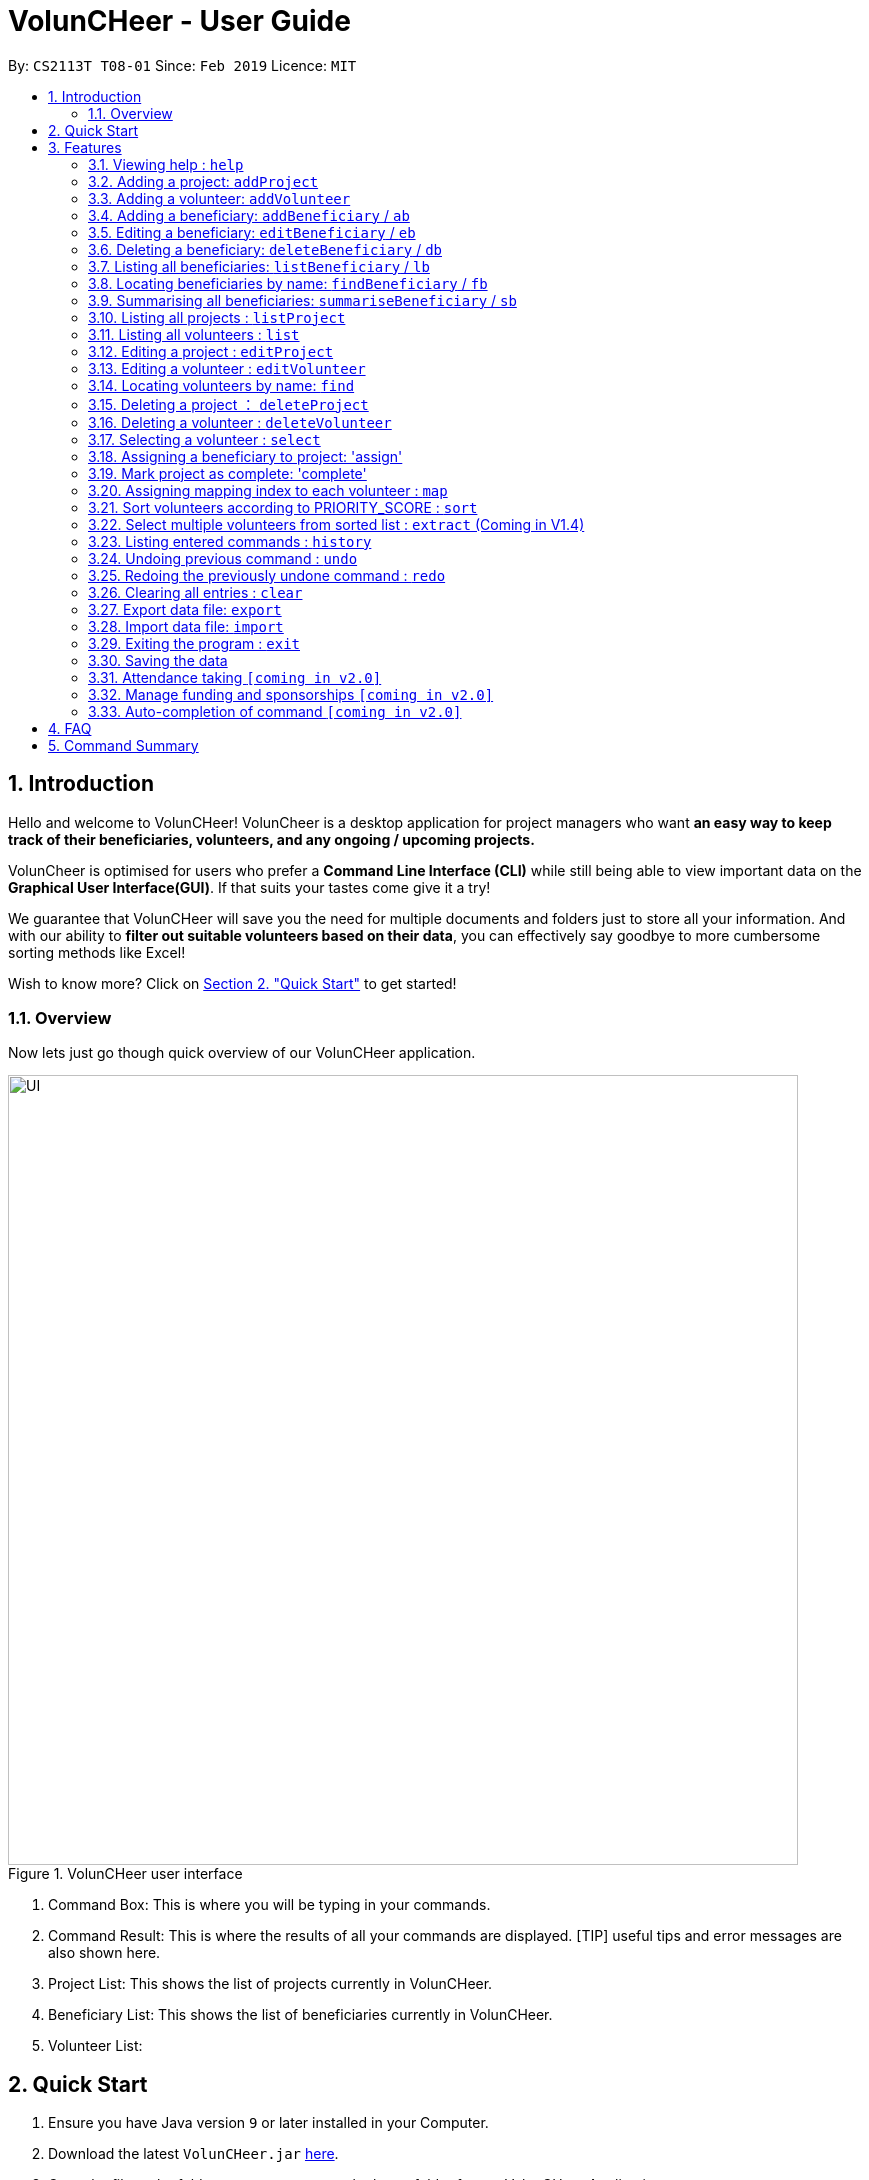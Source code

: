 = VolunCHeer - User Guide
:site-section: UserGuide
:toc:
:toc-title:
:toc-placement: preamble
:sectnums:
:imagesDir: images
:stylesDir: stylesheets
:xrefstyle: full
:experimental:
ifdef::env-github[]
:tip-caption: :bulb:
:note-caption: :information_source:
endif::[]
:repoURL: https://github.com/cs2113-ay1819s2-t08-1/main


By: `CS2113T T08-01`      Since: `Feb 2019`      Licence: `MIT`

== Introduction

Hello and welcome to VolunCHeer! VolunCheer is a desktop application for project managers who want *an easy way to keep
track of their beneficiaries, volunteers, and any ongoing / upcoming projects.*

VolunCheer is optimised for users who prefer a *Command Line Interface (CLI)* while still being able to view important
data on the *Graphical User Interface(GUI)*. If that suits your tastes come give it a try!

We guarantee that VolunCHeer will save you the need for multiple documents and folders just to store
all your information. And with our ability to *filter out suitable volunteers based on their data*,
you can effectively say goodbye to more cumbersome sorting methods like Excel!

Wish to know more? Click on link:{https://github.com/cs2113-ay1819s2-t08-1/main/blob/master/docs/UserGuide.adoc#quick-start}/[Section 2. "Quick Start"] to get started!

=== Overview

Now lets just go though quick overview of our VolunCHeer application.

.VolunCHeer user interface
image::UI.jpg[width="790"]


1. Command Box:
This is where you will be typing in your commands.

2. Command Result:
This is where the results of all your commands are displayed. [TIP] useful tips and error messages are also shown here.

3. Project List:
This shows the list of projects currently in VolunCHeer.

4. Beneficiary List:
This shows the list of beneficiaries currently in VolunCHeer.

5. Volunteer List:

== Quick Start

.  Ensure you have Java version `9` or later installed in your Computer.
.  Download the latest `VolunCHeer.jar` link:{repoURL}/releases[here].
.  Copy the file to the folder you want to use as the home folder for our VolunCHeer Application.
.  Double-click the file to start the app. The GUI should appear in a few seconds.
+
image::Ui.png[width="790"]
+
.  Type the command in the command box and press kbd:[Enter] to execute it. +
e.g. typing *`help`* and pressing kbd:[Enter] will open the help window.
.  Some example commands you can try:

* *`list`* : lists all contacts
* **`addProject`** n/Project Sunshine d/20190320: adds a project named "Project Sunshine" in the project list.
* **`deleteProject`**`2` : deletes the 2nd project portfolio in the current list of projects.
* *`exit`* : exits the app

.  Refer to <<Features>> for details of each command.

[[Features]]
== Features

====
*Command Format*

* Words in `UPPER_CASE` are the parameters to be supplied by the user e.g. in `add n/NAME`, `NAME` is a parameter which can be used as `add n/John Doe`.
* Items in square brackets are optional e.g `n/NAME [t/TAG]` can be used as `n/John Doe t/friend` or as `n/John Doe`.
* Items with `…`​ after them can be used multiple times including zero times e.g. `[t/TAG]...` can be used as `{nbsp}` (i.e. 0 times), `t/friend`, `t/friend t/family` etc.
* Parameters can be in any order e.g. if the command specifies `n/NAME p/PHONE_NUMBER`, `p/PHONE_NUMBER n/NAME` is also acceptable.
====

=== Viewing help : `help`

Format: `help`

=== Adding a project: `addProject`
Adds a new project +
Format: `addProject n/PROJECT_NAME d/DATE`

****
* Please enter DATE in yyyymmdd format.
* Project Title should not have duplicates in the project list.
****

Examples:

* `addProject n/Charity Run d/081219`

=== Adding a volunteer: `addVolunteer`

Adds a volunteer to the volunteer pool +
Format: `addVolunteer n/NAME y/AGE g/gender r/race rg/religion a/ADDRESS e/EMAIL p/PHONE_NUMBER
ec/EMERGENCY_CONTACT dp/DIETARY_PREFERENCE m/MEDICAL CONDITION [t/TAG]...`

****
* "Add Successful!" message is prompted upon successfully adding a volunteer
* Otherwise, if the volunteer already exists, show edit option to update portfolio
* Dietary Preference, Medical Condition is set to NIL by default
****

[TIP]
A volunteer can have any number of tags (including 0)

Examples:

* `addVolunteer n/John Doe y/18 g/male r/eurasian rg/nil a/John street, block 123, #01-01 e/johnd@example.com
p/98765432 ec/Mary, Mother, 92221111 dp/vegetarian m/asthma`

* `addVolunteer n/Sarah Soh y/22 g/female r/chinese rg/buddhist a/betsy ave 6, 02-08 e/sarah08@example.com
p/92345678 ec/Johnny, Husband, 81234568


// tag::BeneficiaryManagement[]
=== Adding a beneficiary: `addBeneficiary` / `ab`

Adds a beneficiary to the list of Beneficiaries +
Format: `addBeneficiary n/NAME a/ADDRESS e/EMAIL p/PHONE_NUMBER `

Examples:

* `addBeneficiary n/Orphanage p/98765432 e/Orphanage@example.com a/311, Clementi Ave 2, #02-25`

.Add Beneficiary Command Result (pink: input, blue: output)
image::AddBeneficiary.png[]

In the figure above, after the add command, we can observe a new beneficiary card is shown on the GUI.

****
* The beneficiary will be used to assign to a project, this means that the project will benefit this beneficiary,
i.e. Orphanage Home, Nursing home, etc. +
* When add a new beneficiary, the project lists assigned to it will be empty. You can assign projects to it by assign
command stated.
****

=== Editing a beneficiary: `editBeneficiary` / `eb`

Edits a beneficiary to the list of Beneficiaries +
Format: `editBeneficiary  INDEX (must be a positive integer) [n/NAME] [p/PHONE] [e/EMAIL] [a/ADDRESS] `

Examples:

* `editBeneficiary 1 n/Old Folk Home p/91234567`

.Edit Beneficiary Command Result (pink: input, blue: output)
image::EditBeneficiary.png[]

In the figure, we can see that the WHO information including phone number and email haa changed, compared to the last figure.

****
* When a beneficiary is edited, the data of the beneficiary in its attached projects is in sync, meaning that that data
is automatically updated in the mentioned projects.
****

=== Deleting a beneficiary: `deleteBeneficiary` / `db`

Deletes a beneficiary in the beneficiary pool. +
Format: `deleteBeneficiary i/INDEX -D`

[NOTE]
`-D` is optional.

****
* There are two modes of deletion: *soft delete mode* and *hard delete mode*. +
* In the *soft delete mode*, there is a safe check to help you avoid deleting beneficiary
that has attached projects, leaving the projects unassigned.
* In the *hard delete mode*,
the beneficiary and all its attached projects will be deleted. +
* Default is *soft delete mode*. To switch to *hard delete mode*, include `-D` in your command.
****

Examples:

* `deleteBeneficiary i/1`  *soft delete mode*
* `deleteBeneficiary i/1 -D`  *hard delete mode*

.Delete Beneficiary Command (Soft Delete Mode) Result (pink: input, blue: output)
image::SoftDelete.png[]

In Figure 3, we are trying to soft delete a beneficiary which was assigned to project *Run*. Hence, a message appears and informs us
to switch to hard delete mode.

.Delete Beneficiary Command (Hard Delete Mode) Result (pink: input, blue: output)
image::HardDelete.png[]

In Figure 4, the beneficiary and its attached project shave been deleted successfully.

=== Listing all beneficiaries: `listBeneficiary` / `lb`

Shows a list of all Beneficiaries in the beneficiary pool. +
Format: `listBeneficiary`

[TIP]
The command can be used to get back to full list after several commands changing the list.

=== Locating beneficiaries by name: `findBeneficiary` / `fb`

Finds beneficiaries whose names contain any of the given keywords. +
Format: `findBeneficiary KEYWORD [MORE_KEYWORDS]`

****
* The search is case insensitive. e.g `orphanage` will match `Orphanage`
* The order of the keywords does not matter. e.g. `Orphanage Nursing` will match `Nursing Orphanage`
* Only the name is searched.
* Only full words will be matched e.g. `Orphan` will not match `Orphanage`
* beneficiaries matching at least one keyword will be returned (i.e. `OR` search). e.g. `Orphanage Nursing` will return
 `Orphanage Rainbow`, `Nursing Home`
****

Examples:

* `find Nursing` +
Returns `Nursing Home` and `Nursing Center`

=== Summarising all beneficiaries: `summariseBeneficiary` / `sb`

Opens a pop up summary table of beneficiaries. You can use the arrow in header cells *number of Projects*
to sort beneficiaries by the number of attached projects. A table sample is shown below. +

Format: `summariseBeneficiary`

.Beneficiary Summary Table
image::SummaryBeneficiary.png[]

[TIP]
The command can be used to consider future partners or fundraising.
// end::BeneficiaryManagement[]

=== Listing all projects : `listProject`

Shows a list of all projects. +
Format: `listProject`


=== Listing all volunteers : `list`

Shows a list of all volunteers in the volunteer pool. +
Format: `list`

=== Editing a project : `editProject`

Edits an existing project +
Format: `editProject PROJECT_NAME [n/NAME] [d/DATE]...`

****
* Edits the project at the specified 'PROJECT_NAME'.
* Existing values will be updated to the input values.
* When editing tags, the existing tags of the project will be removed i.e adding of tags is not cumulative.
* Project's tags can be removed by typing `t/` without specifying any tags after it.
* `n/` is invalid as 'PROJECT_NAME' cannot be removed unless with deleteProject command.
****

Examples:

* `editProject Charity Run d/20190301` +
Edits the date of the project to be '20190301'.

=== Editing a volunteer : `editVolunteer`

Edits an existing volunteer in the volunteer list. +
Format: `edit INDEX [n/NAME] [y/AGE] [g/GENDER] [r/RACE] [rg/RELIGION][p/PHONE] [a/ADDRESS] [e/EMAIL]
[ec/EMERGENCYCONTACT] [dp/DIETARYPREFERENCE] [mc/MEDICALCONDITION] [[t/TAG]...`

****
* Edits the volunteer at the specified `INDEX`.
The index refers to the index number shown in the displayed volunteer list.
The index *must be a positive integer* 1, 2, 3, ...
* At least one of the optional fields must be provided.
* Existing values will be updated to the input values.
* When editing tags, the existing tags of the volunteer will be removed i.e adding of tags is not cumulative.
* You can remove all the volunteer's tags by typing `t/` without specifying any tags after it.
****

Examples:

* `editVolunteer 1 p/91234567 e/johndoe@example.com` +
Edits the phone number and email address of the 1st volunteer to be `91234567` and `johndoe@example.com` respectively.
* `editVolunteer  2 n/Betsy Crower t/` +
Edits the name of the 2nd volunteer to be `Betsy Crower` and clears all existing tags.

=== Locating volunteers by name: `find`

Finds volunteers whose names contain any of the given keywords. +
Format: `find KEYWORD [MORE_KEYWORDS]`

****
* The search is case insensitive. e.g `hans` will match `Hans`
* The order of the keywords does not matter. e.g. `Hans Bo` will match `Bo Hans`
* Only the name is searched.
* Only full words will be matched e.g. `Han` will not match `Hans`
* volunteers matching at least one keyword will be returned (i.e. `OR` search).
* e.g. `Hans Bo` will return `Hans Gruber`, `Bo Yang`
****

Examples:

* `find John` +
Returns `john` and `John Doe`
* `find Betsy Tim John` +
Returns any volunteer having names `Betsy`, `Tim`, or `John`

=== Deleting a project ： `deleteProject`

Deletes the specified project from the application. +
Format: `deleteProject INDEX`

****
* Deletes the project at index "INDEX".
* The INDEX refers to the index of the project in the project list, use 'listProject' to view all projects if unsure.
* Error message is shown if the INDEX entered is invalid
****

=== Deleting a volunteer : `deleteVolunteer`

Deletes the specified volunteer from the volunteer list. +
Format: `delete INDEX`

****
* Deletes the volunteer at the specified `INDEX`.
* The index refers to the index number shown in the displayed volunteer list.
* The index *must be a positive integer* 1, 2, 3, ...
* Error message is shown if the given index is invalid
****

Examples:

* `list` +
`delete 2` +
Deletes the 2nd volunteer in the volunteer list.
* `find Betsy` +
`delete 1` +
Deletes the 1st volunteer in the results of the `find` command.

=== Selecting a volunteer : `select`

Selects the volunteer identified by the index number used in the displayed volunteer list. +
Format: `select INDEX`

****
* Selects the volunteer and loads the Google search page the volunteer at the specified `INDEX`.
* The index refers to the index number shown in the displayed volunteer list.
* The index *must be a positive integer* `1, 2, 3, ...`
****

Examples:

* `list` +
`select 2` +
Selects the 2nd volunteer in the volunteer list.
* `find Betsy` +
`select 1` +
Selects the 1st volunteer in the results of the `find` command.

=== Assigning a beneficiary to project: 'assign'

Assigns a beneficiary identified by the index number used in the displayed beneficiary list to a project matched
by project title entered.
Format: `assign PROJECT_TITLE, i/INDEX`

****
* Assigns the beneficiary with index = "INDEX" to the project with title "PROJECT_TITLE".
* Project attached will be shown on the specific beneficiary
* There can be only one beneficiary for each project, however, one beneficiary can be assigned to multiple projects.
* The index *must be a positive integer* `1, 2, 3, ...`
****
=== Mark project as complete: 'complete'

Marks project with at index "INDEX" as complete.

Format: `complete i/INDEX`

****
* Once marked as complete, project title will be displayed in red colour font
****

=== Assigning mapping index to each volunteer : `map`

Assigns the volunteers with points 3, 2, 1 according to the selection criteria set by the user.
Format: `map t/(POINTS)(CRITERIA) t/(POINTS)(CRITERIA) t/(POINTS)(CRITERIA)`

****
* There are three types of tags, the age of volunteer (y/), race (r/) and medical condition (m/).
* There can be at most 3 tags and at least 1 tag as the selection criteria.
* Each volunteer is tagged with the final PRIORITY_SCORE based on the points used for sorting later on.
* The age criteria has comparators >,<,= which relate to the age given afterwards.
* See examples below for a clearer picture.
****

Examples:

* `map y/3>18 r/2chinese m/1NIL`
Gives volunteers above the AGE of 18 3 points, RACE chinese 2 points and MEDICAL_CONDITION of NIL 1 point.
* `map m/3NIL`
Only gives volunteers with no MEDICAL_CONDITION 3 points.

=== Sort volunteers according to PRIORITY_SCORE : `sort`

Sorts the volunteers from highest PRIORITY_SCORE to lowest PRIORITY_SCORE.
Format: `sort`

****
* The map function should be called before sort to generate the PRIORITY_SCORE
* Volunteers with PRIORITY_SCORE of 0 will not be sorted in any particular order
* Selection of the volunteers based on the selection criteria can be done after they are sorted
****

=== Select multiple volunteers from sorted list : `extract` (Coming in V1.4)
Format: `extract [a][b]`

****
* Call extract after sort function to extract [b]-[a] number of volunteers.
****

Examples:

*`extract [1][20]`
Extracts the first 20 volunteers in the sorted list.
*`extract [5][15]`
Extracts volunteer number 5 to 15 in the list.

=== Listing entered commands : `history`

Lists all the commands that you have entered in reverse chronological order. +
Format: `history`

[NOTE]
====
Pressing the kbd:[&uarr;] and kbd:[&darr;] arrows will display the previous and next input respectively in the command box.
====

// tag::undoredo[]
=== Undoing previous command : `undo`

Restores the VolunCHeer application to the state before the previous _undoable_ command was executed. +
Format: `undo`

[NOTE]
====
Undoable commands: those commands that modify the VolunCHeer application's main content (`addProject`, `addVolunteer`, `delete`, `edit` and `clear`).
====

Examples:

* `delete 1` +
`list` +
`undo` (reverses the `delete 1` command) +

* `select 1` +
`list` +
`undo` +
The `undo` command fails as there are no undoable commands executed previously.

* `delete 1` +
`clear` +
`undo` (reverses the `clear` command) +
`undo` (reverses the `delete 1` command) +

=== Redoing the previously undone command : `redo`

Reverses the most recent `undo` command. +
Format: `redo`

Examples:

* `delete 1` +
`undo` (reverses the `delete 1` command) +
`redo` (reapplies the `delete 1` command) +

* `delete 1` +
`redo` +
The `redo` command fails as there are no `undo` commands executed previously.

* `delete 1` +
`clear` +
`undo` (reverses the `clear` command) +
`undo` (reverses the `delete 1` command) +
`redo` (reapplies the `delete 1` command) +
`redo` (reapplies the `clear` command) +
// end::undoredo[]

=== Clearing all entries : `clear`

Clears all entries from the specific list requested by user. +
Format: `clear`

=== Export data file: `export`

Exports the saved data in a csv file. +
Format: 'export'

****
* Supports export of volunteer list
* Supports export of project data
* Application shows successful export message once exported
****

=== Import data file: `import`

Imports csv file saved in local folder. +
Format: 'import FILE_DIRECTORY'

****
* The application finds the local file and extrapolate the data
* Supports import of volunteer data
* Application shows successful import message once imported
****

=== Exiting the program : `exit`

Exits the program. +
Format: `exit`

=== Saving the data

All data for the application are saved in the hard disk automatically after any command that changes the data. +
There is no need to save manually.

=== Attendance taking `[coming in v2.0]`
Track attendance of the volunteers and award frequent volunteers with certificates or promote to team leader.

=== Manage funding and sponsorships `[coming in v2.0]`
Manage funds and sponsors for individual projects and track project spending.

=== Auto-completion of command `[coming in v2.0]`
Quick Auto-completion of command to enhance typing speed

== FAQ

*Q*: How do I transfer my data to another Computer? +
*A*: Install the app in the other computer and overwrite the empty data file it creates with the file that contains the data of your previous VolunCHeer application folder.

== Command Summary

* *AddProject* `addProject n/PROJECT_TITLE d/DATE b/BENEFICIARY [t/TAG]...` +
e.g. `addProject n/Charity Run d/081219 b/Sunshine Old Folks Home`
* *AddVolunteer* `addVolunteer n/NAME y/AGE a/ADDRESS e/EMAIL p/PHONE_NUMBER g/EMERGENCY_CONTACT r/RACE d/DIETARY_PREFERENCE
                 m/MEDICAL CONDITION [t/TAG]...` +
e.g. `addVolunteer n/John Doe y/18 a/John street, block 123, #01-01 e/johnd@example.com p/98765432 g/98292998 r/chinese
        d/vegetarian m/asthma`

* *AddBeneficiary* `addBeneficiary n/NAME a/ADDRESS e/EMAIL p/PHONE_NUMBER` +
e.g. `addBeneficiary n/Orphanage p/98765432 e/Orphanage@example.com a/311, Clementi Ave 2, #02-25`
* *EditBeneficiary* `editBeneficiary INDEX (must be a positive integer) [n/NAME] [p/PHONE] [e/EMAIL] [a/ADDRESS]` +
e.g. `editBeneficiary 1 n/Old Folk Home p/91234567`
* *DeleteBeneficiary* `deleteBeneficiary i/INDEX -D`
e.g. `deleteBeneficiary i/1 -D`
* *ListBeneficiary* `listBeneficiary`
* *FindBeneficiary* `findBeneficiary KEYWORD`
e.g. `findBeneficiary Old`
* *SummariseBeneficiary* `summariseBeneficiary`


* *List* : `list`
* *EditProject* `editProject PROJECT_NAME [n/NAME] [d/DATE] [b/BENEFICIARY] [t/TAG]...` +
e.g. `editProject Charity Run d/010319`
* *EditVolunteer* `edit INDEX [n/NAME] [p/PHONE] [e/EMAIL] [a/ADDRESS] [t/TAG]...` +
e.g. `editVolunteer 1 p/91234567 e/johndoe@example.com`
* *Find* : `find KEYWORD [MORE_KEYWORDS]` +
e.g. `find James Jake`
* *DeleteProject* : `delete PROJECT_TITLE`
e.g. `delete Charity Run`
* *DeleteVolunteer* : `delete INDEX` +
e.g. `delete 3`
* *Select* : `select INDEX` +
e.g.`select 2`
* *Map* `map t/SELECTION t/SELECTION t/SELECTION` +
e.g. `map y/18 > r/chinese m/NIL`
* *Sort* `sort`
* *Extract* `extract VOLUNTEERS_REQUIRED`+
e.g. `extract 20`
* *History* : `history`
* *Undo* : `undo`
* *Redo* : `redo`
* *Clear* : `clear`
* *Export* : `export`
* *Import* : `import`
* *Exit* * : `exit`
* *Help* : `help`
